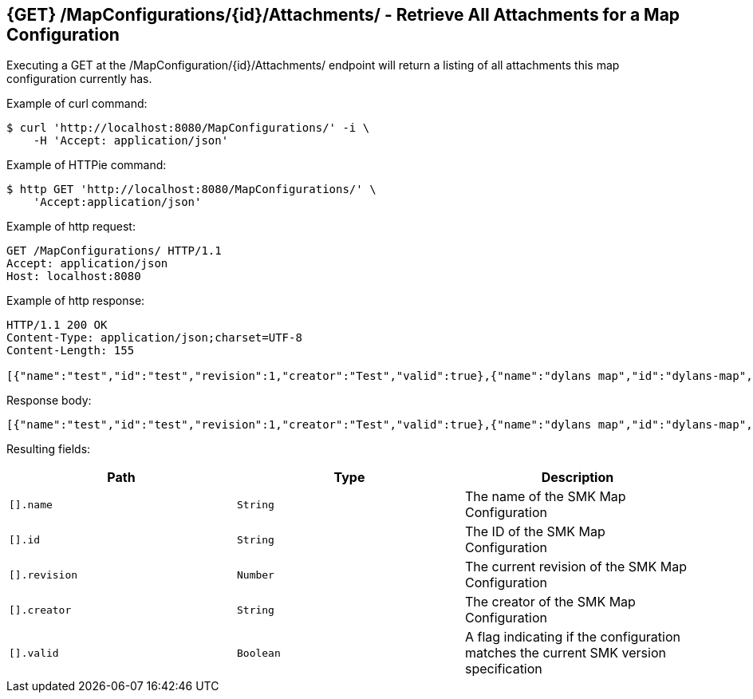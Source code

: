 == {GET} /MapConfigurations/{id}/Attachments/ - Retrieve All Attachments for a Map Configuration

Executing a GET at the /MapConfiguration/{id}/Attachments/ endpoint will return a listing of all attachments this map configuration currently has.

Example of curl command:

[source,bash]
----
$ curl 'http://localhost:8080/MapConfigurations/' -i \
    -H 'Accept: application/json'
----

Example of HTTPie command:

[source,bash]
----
$ http GET 'http://localhost:8080/MapConfigurations/' \
    'Accept:application/json'
----

Example of http request:

[source,http,options="nowrap"]
----
GET /MapConfigurations/ HTTP/1.1
Accept: application/json
Host: localhost:8080

----

Example of http response:

[source,http,options="nowrap"]
----
HTTP/1.1 200 OK
Content-Type: application/json;charset=UTF-8
Content-Length: 155

[{"name":"test","id":"test","revision":1,"creator":"Test","valid":true},{"name":"dylans map","id":"dylans-map","revision":4,"creator":"Test","valid":true}]
----

Response body:

[source,options="nowrap"]
----
[{"name":"test","id":"test","revision":1,"creator":"Test","valid":true},{"name":"dylans map","id":"dylans-map","revision":4,"creator":"Test","valid":true}]
----

Resulting fields:

|===
|Path|Type|Description

|`[].name`
|`String`
|The name of the SMK Map Configuration

|`[].id`
|`String`
|The ID of the SMK Map Configuration

|`[].revision`
|`Number`
|The current revision of the SMK Map Configuration

|`[].creator`
|`String`
|The creator of the SMK Map Configuration

|`[].valid`
|`Boolean`
|A flag indicating if the configuration matches the current SMK version specification

|===